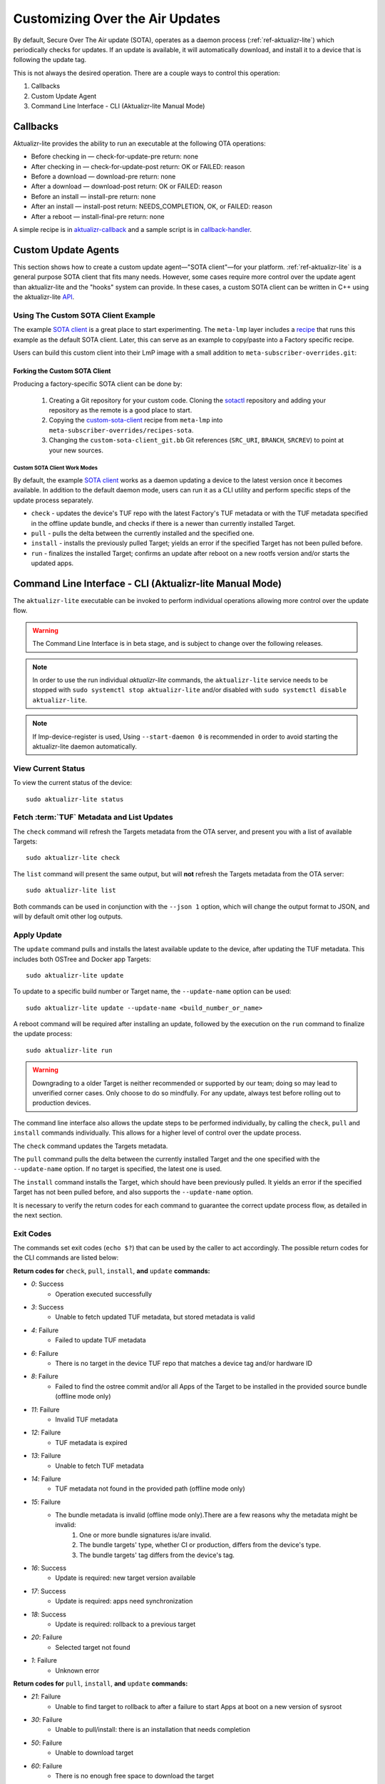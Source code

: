 .. _ug-custom-sota-client:

Customizing Over the Air Updates
================================

By default, Secure Over The Air update (SOTA), operates as a daemon process (:ref:`ref-aktualizr-lite`) which
periodically checks for updates. If an update is available, it will automatically download, and install
it to a device that is following the update tag.

This is not always the desired operation. There are a couple ways to control this operation:

#. Callbacks
#. Custom Update Agent
#. Command Line Interface - CLI (Aktualizr-lite Manual Mode)

Callbacks
---------

Aktualizr-lite provides the ability to run an executable at the following OTA operations:

* Before checking in — check-for-update-pre  return: none
* After checking in  — check-for-update-post return: OK or FAILED: reason
* Before a download  — download-pre          return: none
* After a download   — download-post         return: OK or FAILED: reason
* Before an install  — install-pre           return: none
* After an install   — install-post          return: NEEDS_COMPLETION, OK, or FAILED: reason
* After a reboot     — install-final-pre     return: none

A simple recipe is in `aktualizr-callback`_ and a sample script is in `callback-handler`_.

.. _`aktualizr-callback`:
   https://github.com/foundriesio/meta-lmp/blob/main/meta-lmp-base/recipes-sota/aktualizr/aktualizr-callback_1.0.bb

.. _`callback-handler`:
   https://github.com/foundriesio/meta-lmp/blob/main/meta-lmp-base/recipes-sota/aktualizr/aktualizr-callback/callback-handler

Custom Update Agents
--------------------

This section shows how to create a custom update agent—"SOTA client"—for your platform.
:ref:`ref-aktualizr-lite` is a general purpose SOTA client that fits many needs.
However, some cases require more control over the update agent than aktualizr-lite and the "hooks" system can provide.
In these cases, a custom SOTA client can be written in C++ using the aktualizr-lite API_.

.. _API:
   https://github.com/foundriesio/aktualizr-lite/blob/master/include/aktualizr-lite/api.h

Using The Custom SOTA Client Example
^^^^^^^^^^^^^^^^^^^^^^^^^^^^^^^^^^^^

The example `SOTA client`_ is a great place to start experimenting.
The ``meta-lmp`` layer includes a recipe_ that runs this example as the default SOTA client.
Later, this can serve as an example to copy/paste into a Factory specific recipe.

.. _recipe:
   https://github.com/foundriesio/meta-lmp/tree/main/meta-lmp-base/recipes-sota/custom-sota-client

.. _SOTA client:
   https://github.com/foundriesio/sotactl

Users can build this custom client into their LmP image with a small addition to ``meta-subscriber-overrides.git``:

.. prompt:: bash host:~$

    git clone -b devel https://source.foundries.io/factories/<factory>/meta-subscriber-overrides.git
    cd meta-subscriber-overrides
    echo 'SOTA_CLIENT = "custom-sota-client"' >> conf/machine/include/lmp-factory-custom.inc

Forking the Custom SOTA Client
""""""""""""""""""""""""""""""

Producing a factory-specific SOTA client can be done by:

 #. Creating a Git repository for your custom code.
    Cloning the `sotactl`_ repository and adding your repository as the remote is a good place to start.

 #. Copying the `custom-sota-client`_ recipe from ``meta-lmp`` into ``meta-subscriber-overrides/recipes-sota``.

 #. Changing the ``custom-sota-client_git.bb`` Git references (``SRC_URI``, ``BRANCH``, ``SRCREV``) to point at your new sources.

.. _sotactl:
   https://github.com/foundriesio/sotactl

.. _custom-sota-client:
   https://github.com/foundriesio/meta-lmp/tree/main/meta-lmp-base/recipes-sota/custom-sota-client

Custom SOTA Client Work Modes
~~~~~~~~~~~~~~~~~~~~~~~~~~~~~

By default, the example `SOTA client`_ works as a daemon updating a device to the latest version once it becomes available.
In addition to the default daemon mode, users can run it as a CLI utility and perform specific steps of the update process separately.

.. prompt:: bash

    sotactl --help
    Usage:
        sotactl [cmd] [options]
    Supported commands: check install run pull daemon
    Default command is "daemon"


* ``check`` - updates the device's TUF repo with the latest Factory's TUF metadata or with the TUF metadata specified in the offline update bundle, and checks if there is a newer than currently installed Target.
* ``pull`` - pulls the delta between the currently installed and the specified one.
* ``install`` - installs the previously pulled Target; yields an error if the specified Target has not been pulled before.
* ``run`` - finalizes the installed Target; confirms an update after reboot on a new rootfs version and/or starts the updated apps.

Command Line Interface - CLI (Aktualizr-lite Manual Mode)
---------------------------------------------------------

The ``aktualizr-lite`` executable can be invoked to perform individual operations allowing more control over the update flow.

.. warning:: The Command Line Interface is in beta stage,
    and is subject to change over the following releases.

.. note:: In order to use the run individual `aktualizr-lite` commands,
    the ``aktualizr-lite`` service needs to be stopped with ``sudo systemctl stop aktualizr-lite``
    and/or disabled with ``sudo systemctl disable aktualizr-lite``.

.. note:: If lmp-device-register is used,
    Using ``--start-daemon 0`` is recommended
    in order to avoid starting the aktualizr-lite daemon automatically.

.. prompt::

      $ aktualizr-lite --help
      aktualizr-lite command line options:
      -h [ --help ]         Print usage
      -v [ --version ]      Prints current aktualizr-lite version
      -c [ --config ] arg   Configuration file or directory path
      --loglevel arg        Set log level 0-5 (trace, debug, info, warning, error,
                            fatal)
      --update-name arg     Name or version of the target to be used in pull,
                            install, and update commands. default=latest
      --install-mode arg    Optional install mode. Supported modes:
                            [delay-app-install]. By default both ostree and apps
                            are installed before reboot
      --interval arg        Override uptane.polling_secs interval to poll for
                            updates when in daemon mode
      --json arg            Output targets information as json when running check
                            and list commands
      --src-dir arg         Directory that contains an offline update bundle.
                            Enables offline mode for check, pull, install, and
                            update commands
      --command arg         Command to execute: run, status, finalize, check, list,
                            install, pull, update, daemon


View Current Status
^^^^^^^^^^^^^^^^^^^

To view the current status of the device::

    sudo aktualizr-lite status

Fetch :term:`TUF` Metadata and List Updates
^^^^^^^^^^^^^^^^^^^^^^^^^^^^^^^^^^^^^^^^^^^

The ``check`` command will refresh the Targets metadata from the OTA server,
and present you with a list of available Targets::

   sudo aktualizr-lite check

The ``list`` command will present the same output,
but will **not** refresh the Targets metadata from the OTA server::

   sudo aktualizr-lite list

Both commands can be used in conjunction with the ``--json 1`` option,
which will change the output format to JSON,
and will by default omit other log outputs.


Apply Update
^^^^^^^^^^^^

The ``update`` command pulls and installs the latest available update to the device,
after updating the TUF metadata.
This includes both OSTree and Docker app Targets::

   sudo aktualizr-lite update

To update to a specific build number or Target name,
the ``--update-name`` option can be used::

   sudo aktualizr-lite update --update-name <build_number_or_name>

A reboot command will be required after installing an update,
followed by the execution on the  ``run`` command to finalize the update process::

   sudo aktualizr-lite run


.. warning::
   Downgrading to a older Target is neither recommended or supported by our team;
   doing so may lead to unverified corner cases.
   Only choose to do so mindfully.
   For any update, always test before rolling out to production devices.

The command line interface also allows the update steps to be performed individually,
by calling the ``check``, ``pull`` and ``install`` commands individually.
This allows for a higher level of control over the update process.

The ``check`` command updates the Targets metadata.

The ``pull`` command pulls the delta between the currently installed Target and the one specified with the ``--update-name`` option.
If no target is specified, the latest one is used.

The ``install``  command installs the Target, which should have been previously pulled.
It yields an error if the specified Target has not been pulled before, and also supports the ``--update-name`` option.

It is necessary to verify the return codes for each command to guarantee the correct update process flow,
as detailed in the next section.

Exit Codes
^^^^^^^^^^

The commands set exit codes (``echo $?``) that can be used by the caller to act accordingly.
The possible return codes for the CLI commands are listed below:

**Return codes for** ``check``, ``pull``, ``install``, **and** ``update`` **commands:**

- *0*: Success
    - Operation executed successfully
- *3*: Success
    - Unable to fetch updated TUF metadata, but stored metadata is valid
- *4*: Failure
    - Failed to update TUF metadata
- *6*: Failure
    - There is no target in the device TUF repo that matches a device tag and/or hardware ID
- *8*: Failure
    - Failed to find the ostree commit and/or all Apps of the Target to be installed in the provided source bundle (offline mode only)
- *11*: Failure
    - Invalid TUF metadata
- *12*: Failure
    - TUF metadata is expired
- *13*: Failure
    - Unable to fetch TUF metadata
- *14*: Failure
    - TUF metadata not found in the provided path (offline mode only)
- *15*: Failure
    - The bundle metadata is invalid (offline mode only).There are a few reasons why the metadata might be invalid:
        1. One or more bundle signatures is/are invalid.
        2. The bundle targets' type, whether CI or production, differs from the device's type.
        3. The bundle targets' tag differs from the device's tag.
- *16*: Success
    - Update is required: new target version available
- *17*: Success
    - Update is required: apps need synchronization
- *18*: Success
    - Update is required: rollback to a previous target
- *20*: Failure
    - Selected target not found
- *1*: Failure
    - Unknown error

**Return codes for** ``pull``, ``install``, **and** ``update`` **commands:**

- *21*: Failure
    - Unable to find target to rollback to after a failure to start Apps at boot on a new version of sysroot
- *30*: Failure
    - Unable to pull/install: there is an installation that needs completion
- *50*: Failure
    - Unable to download target
- *60*: Failure
    - There is no enough free space to download the target
- *70*: Failure
    - The pulled target content is invalid, specifically App compose file is invalid
- *75*: Failure
    - Selected target is already installed
- *102*: Failure
    - Attempted to install a previous version

**Return codes for** ``install``, **and** ``update`` **commands:**

- *10*: Success
    - Execute the `run` subcommand to finalize installation
- *80*: Failure
    - Unable read target data, make sure it was pulled
- *90*: Failure
    - Reboot is required to complete the previous boot firmware update. After reboot the update attempt must be repeated from the beginning

**Return codes for** ``install``, ``run``,  **and** ``update`` **commands:**

- *100*: Success
    - Reboot to finalize installation
- *5*: Success
    - Reboot to finalize bootloader installation
- *120*: Failure
    - Installation failed, rollback initiated but requires reboot to finalize

**Return codes for** ``run`` **command:**

- *40*: Failure
    - No pending installation to run
- *99*: Failure
    - Offline installation failed, rollback performed
- *110*: Failure
    - Online installation failed, rollback performed
- *130*: Failure
    - Installation failed and rollback operation was not successful

Automating the use of CLI Operations
^^^^^^^^^^^^^^^^^^^^^^^^^^^^^^^^^^^^

The individual command line interface operations,
especially ``check``, ``pull``, ``install`` and ``run``,
can be used to automate an update flow like to the one implemented by the main *aktualizr-lite* daemon,
while allowing for limited customizations.

This `sample bash script
<https://raw.githubusercontent.com/foundriesio/sotactl/main/scripts/aklite-cli-example.sh>`_
illustrates the usage of CLI operations and proper return codes handling.
